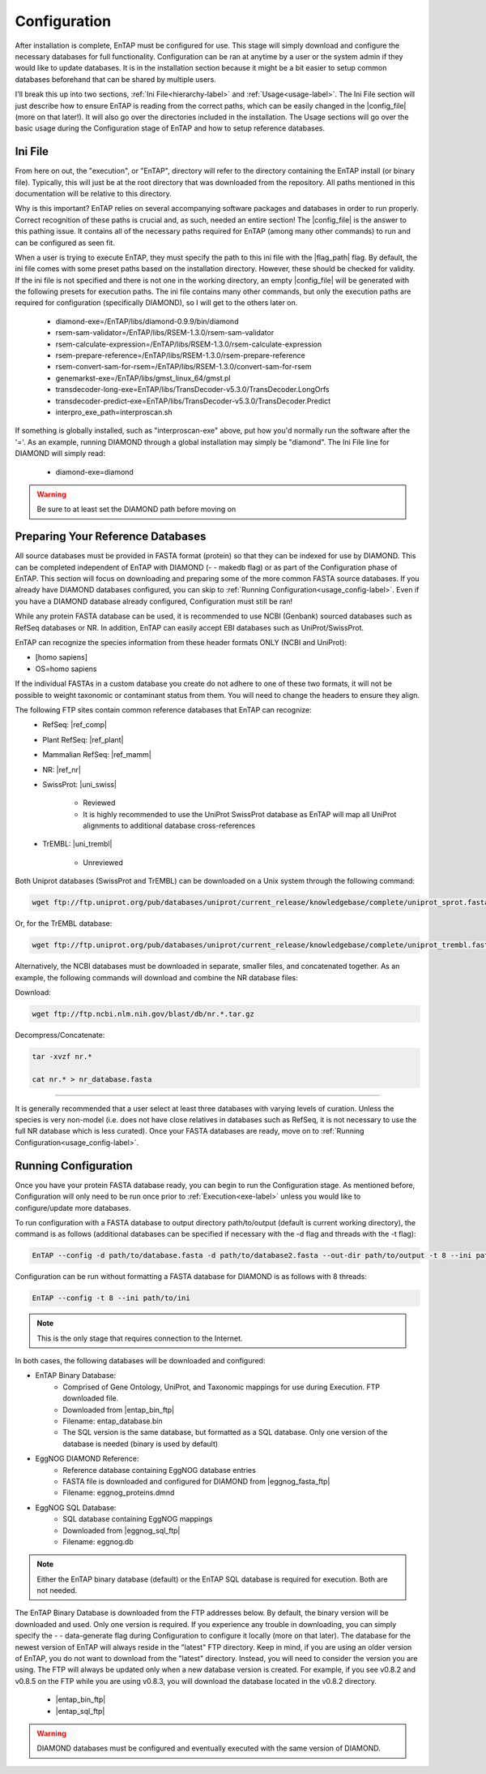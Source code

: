 Configuration
=====================

After installation is complete, EnTAP must be configured for use. This stage will simply download and configure the necessary databases for full functionality. Configuration can be ran at anytime by a user or the system admin if they would like to update databases. It is in the installation section because it might be a bit easier to setup common databases beforehand that can be shared by multiple users.

I'll break this up into two sections, :ref:`Ini File<hierarchy-label>` and :ref:`Usage<usage-label>`. The Ini File section will just describe how to ensure EnTAP is reading from the correct paths, which can be easily changed in the |config_file| (more on that later!). It will also go over the directories included in the installation. The Usage sections will go over the basic usage during the Configuration stage of EnTAP and how to setup reference databases. 

.. _hierarchy-label:

Ini File
-----------------

From here on out, the "execution", or "EnTAP", directory will refer to the directory containing the EnTAP install (or binary file). Typically, this will just be at the root directory that was downloaded from the repository. All paths mentioned in this documentation will be relative to this directory. 


Why is this important? EnTAP relies on several accompanying software packages and databases in order to run properly. Correct recognition of these paths is crucial and, as such, needed an entire section! The |config_file| is the answer to this pathing issue. It contains all of the necessary paths required for EnTAP (among many other commands) to run and can be configured as seen fit. 

When a user is trying to execute EnTAP, they must specify the path to this ini file with the |flag_path| flag. By default, the ini file comes with some preset paths based on the installation directory. However, these should be checked for validity. If the ini file is not specified and there is not one in the working directory, an empty |config_file| will be generated with the following presets for execution paths. The ini file contains many other commands, but only the execution paths are required for configuration (specifically DIAMOND), so I will get to the others later on. 

    * diamond-exe=/EnTAP/libs/diamond-0.9.9/bin/diamond
    * rsem-sam-validator=/EnTAP/libs/RSEM-1.3.0/rsem-sam-validator
    * rsem-calculate-expression=/EnTAP/libs/RSEM-1.3.0/rsem-calculate-expression
    * rsem-prepare-reference=/EnTAP/libs/RSEM-1.3.0/rsem-prepare-reference
    * rsem-convert-sam-for-rsem=/EnTAP/libs/RSEM-1.3.0/convert-sam-for-rsem
    * genemarkst-exe=/EnTAP/libs/gmst_linux_64/gmst.pl
    * transdecoder-long-exe=EnTAP/libs/TransDecoder-v5.3.0/TransDecoder.LongOrfs
    * transdecoder-predict-exe=EnTAP/libs/TransDecoder-v5.3.0/TransDecoder.Predict
    * interpro_exe_path=interproscan.sh

If something is globally installed, such as "interproscan-exe" above, put how you'd normally run the software after the '='. As an example, running DIAMOND through a global installation may simply be "diamond". The Ini File line for DIAMOND will simply read:

    * diamond-exe=diamond


.. warning:: Be sure to at least set the DIAMOND path before moving on 


.. _usage-label:

Preparing Your Reference Databases
---------------------------------------

All source databases must be provided in FASTA format (protein) so that they can be indexed for use by DIAMOND.  This can be completed independent of EnTAP with DIAMOND (- - makedb flag) or as part of the Configuration phase of EnTAP. This section will focus on downloading and preparing some of the more common FASTA source databases. If you already have DIAMOND databases configured, you can skip to :ref:`Running Configuration<usage_config-label>`. Even if you have a DIAMOND database already configured, Configuration must still be ran!

While any protein FASTA database can be used, it is recommended to use NCBI (Genbank) sourced databases such as RefSeq databases or NR.  In addition, EnTAP can easily accept EBI databases such as UniProt/SwissProt.  

EnTAP can recognize the species information from these header formats ONLY (NCBI and UniProt):

* [homo sapiens]

* OS=homo sapiens

If the individual FASTAs in a custom database you create do not adhere to one of these two formats, it will not be possible to weight taxonomic or contaminant status from them. You will need to change the headers to ensure they align. 

The following FTP sites contain common reference databases that EnTAP can recognize:
   * RefSeq: |ref_comp|

   * Plant RefSeq: |ref_plant|

   * Mammalian RefSeq: |ref_mamm|

   * NR: |ref_nr|

   * SwissProt: |uni_swiss|
   
       * Reviewed
       * It is highly recommended to use the UniProt SwissProt database as EnTAP will map all UniProt alignments to additional database cross-references

   * TrEMBL: |uni_trembl|
   
       * Unreviewed

Both Uniprot databases (SwissProt and TrEMBL) can be downloaded on a Unix system through the following command:

.. code-block:: bash
 
    wget ftp://ftp.uniprot.org/pub/databases/uniprot/current_release/knowledgebase/complete/uniprot_sprot.fasta.gz

Or, for the TrEMBL database:

.. code-block:: bash

    wget ftp://ftp.uniprot.org/pub/databases/uniprot/current_release/knowledgebase/complete/uniprot_trembl.fasta.gz

Alternatively, the NCBI databases must be downloaded in separate, smaller files, and concatenated together. As an example, the following commands will download and combine the NR database files:

Download:

.. code-block:: bash

    wget ftp://ftp.ncbi.nlm.nih.gov/blast/db/nr.*.tar.gz

Decompress/Concatenate:

.. code-block:: bash

    tar -xvzf nr.*
   
    cat nr.* > nr_database.fasta
    

....

It is generally recommended that a user select at least three databases with varying levels of curation.  Unless the species is very non-model (i.e. does not have close relatives in databases such as RefSeq, it is not necessary to use the full NR database which is less curated). Once your FASTA databases are ready, move on to :ref:`Running Configuration<usage_config-label>`.


.. _usage_config-label:

Running Configuration
-------------------------------

Once you have your protein FASTA database ready, you can begin to run the Configuration stage. As mentioned before, Configuration will only need to be run once prior to :ref:`Execution<exe-label>` unless you would like to configure/update more databases. 

To run configuration with a FASTA database to output directory path/to/output (default is current working directory), the command is as follows (additional databases can be specified if necessary with the -d flag and threads with the -t flag):

.. code-block:: bash

    EnTAP --config -d path/to/database.fasta -d path/to/database2.fasta --out-dir path/to/output -t 8 --ini path/to/ini


Configuration can be run without formatting a FASTA database for DIAMOND is as follows with 8 threads:

.. code-block:: bash

    EnTAP --config -t 8 --ini path/to/ini

.. note:: This is the only stage that requires connection to the Internet.

In both cases, the following databases will be downloaded and configured:

* EnTAP Binary Database:
    * Comprised of Gene Ontology, UniProt, and Taxonomic mappings for use during Execution. FTP downloaded file.
    * Downloaded from |entap_bin_ftp|
    * Filename: entap_database.bin
    * The SQL version is the same database, but formatted as a SQL database. Only one version of the database is needed (binary is used by default)

* EggNOG DIAMOND Reference:
    * Reference database containing EggNOG database entries
    * FASTA file is downloaded and configured for DIAMOND from |eggnog_fasta_ftp|
    * Filename: eggnog_proteins.dmnd

* EggNOG SQL Database:
    * SQL database containing EggNOG mappings
    * Downloaded from |eggnog_sql_ftp|
    * Filename: eggnog.db

.. note:: Either the EnTAP binary database (default) or the EnTAP SQL database is required for execution. Both are not needed.

The EnTAP Binary Database is downloaded from the FTP addresses below. By default, the binary version will be downloaded and used. Only one version is required. If you experience any trouble in downloading, you can simply specify the - - data-generate flag during Configuration to configure it locally (more on that later). The database for the newest version of EnTAP will always reside in the "latest" FTP directory. Keep in mind, if you are using an older version of EnTAP, you do not want to download from the "latest" directory. Instead, you will need to consider the version you are using. The FTP will always be updated only when a new database version is created. For example, if you see v0.8.2 and v0.8.5 on the FTP while you are using v0.8.3, you will download the database located in the v0.8.2 directory. 

    * |entap_bin_ftp|
    * |entap_sql_ftp|


.. warning ::
    DIAMOND databases must be configured and eventually executed with the same version of DIAMOND.